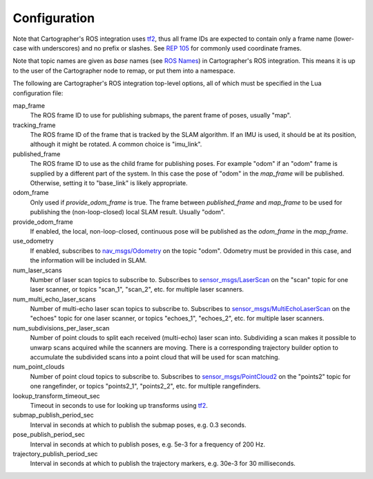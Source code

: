 .. Copyright 2016 The Cartographer Authors

.. Licensed under the Apache License, Version 2.0 (the "License");
   you may not use this file except in compliance with the License.
   You may obtain a copy of the License at

..      http://www.apache.org/licenses/LICENSE-2.0

.. Unless required by applicable law or agreed to in writing, software
   distributed under the License is distributed on an "AS IS" BASIS,
   WITHOUT WARRANTIES OR CONDITIONS OF ANY KIND, either express or implied.
   See the License for the specific language governing permissions and
   limitations under the License.

=============
Configuration
=============

Note that Cartographer's ROS integration uses `tf2`_, thus all frame IDs are
expected to contain only a frame name (lower-case with underscores) and no
prefix or slashes. See `REP 105`_ for commonly used coordinate frames.

Note that topic names are given as *base* names (see `ROS Names`_) in
Cartographer's ROS integration. This means it is up to the user of the
Cartographer node to remap, or put them into a namespace.

The following are Cartographer's ROS integration top-level options, all of which
must be specified in the Lua configuration file:

map_frame
  The ROS frame ID to use for publishing submaps, the parent frame of poses,
  usually "map".

tracking_frame
  The ROS frame ID of the frame that is tracked by the SLAM algorithm. If an IMU
  is used, it should be at its position, although it might be rotated. A common
  choice is "imu_link".

published_frame
  The ROS frame ID to use as the child frame for publishing poses. For example
  "odom" if an "odom" frame is supplied by a different part of the system. In
  this case the pose of "odom" in the *map_frame* will be published. Otherwise,
  setting it to "base_link" is likely appropriate.

odom_frame
  Only used if *provide_odom_frame* is true. The frame between *published_frame*
  and *map_frame* to be used for publishing the (non-loop-closed) local SLAM
  result. Usually "odom".

provide_odom_frame
  If enabled, the local, non-loop-closed, continuous pose will be published as
  the *odom_frame* in the *map_frame*.

use_odometry
  If enabled, subscribes to `nav_msgs/Odometry`_ on the topic "odom". Odometry
  must be provided in this case, and the information will be included in SLAM.

num_laser_scans
  Number of laser scan topics to subscribe to. Subscribes to
  `sensor_msgs/LaserScan`_ on the "scan" topic for one laser scanner, or topics
  "scan_1", "scan_2", etc. for multiple laser scanners.

num_multi_echo_laser_scans
  Number of multi-echo laser scan topics to subscribe to. Subscribes to
  `sensor_msgs/MultiEchoLaserScan`_ on the "echoes" topic for one laser scanner,
  or topics "echoes_1", "echoes_2", etc. for multiple laser scanners.

num_subdivisions_per_laser_scan
  Number of point clouds to split each received (multi-echo) laser scan into.
  Subdividing a scan makes it possible to unwarp scans acquired while the
  scanners are moving. There is a corresponding trajectory builder option to
  accumulate the subdivided scans into a point cloud that will be used for scan
  matching.

num_point_clouds
  Number of point cloud topics to subscribe to. Subscribes to
  `sensor_msgs/PointCloud2`_ on the "points2" topic for one rangefinder, or
  topics "points2_1", "points2_2", etc. for multiple rangefinders.

lookup_transform_timeout_sec
  Timeout in seconds to use for looking up transforms using `tf2`_.

submap_publish_period_sec
  Interval in seconds at which to publish the submap poses, e.g. 0.3 seconds.

pose_publish_period_sec
  Interval in seconds at which to publish poses, e.g. 5e-3 for a frequency of
  200 Hz.

trajectory_publish_period_sec
  Interval in seconds at which to publish the trajectory markers, e.g. 30e-3
  for 30 milliseconds.

.. _REP 105: http://www.ros.org/reps/rep-0105.html
.. _ROS Names: http://wiki.ros.org/Names
.. _nav_msgs/OccupancyGrid: http://docs.ros.org/api/nav_msgs/html/msg/OccupancyGrid.html
.. _nav_msgs/Odometry: http://docs.ros.org/api/nav_msgs/html/msg/Odometry.html
.. _sensor_msgs/LaserScan: http://docs.ros.org/api/sensor_msgs/html/msg/LaserScan.html
.. _sensor_msgs/MultiEchoLaserScan: http://docs.ros.org/api/sensor_msgs/html/msg/MultiEchoLaserScan.html
.. _sensor_msgs/PointCloud2: http://docs.ros.org/api/sensor_msgs/html/msg/PointCloud2.html
.. _tf2: http://wiki.ros.org/tf2
